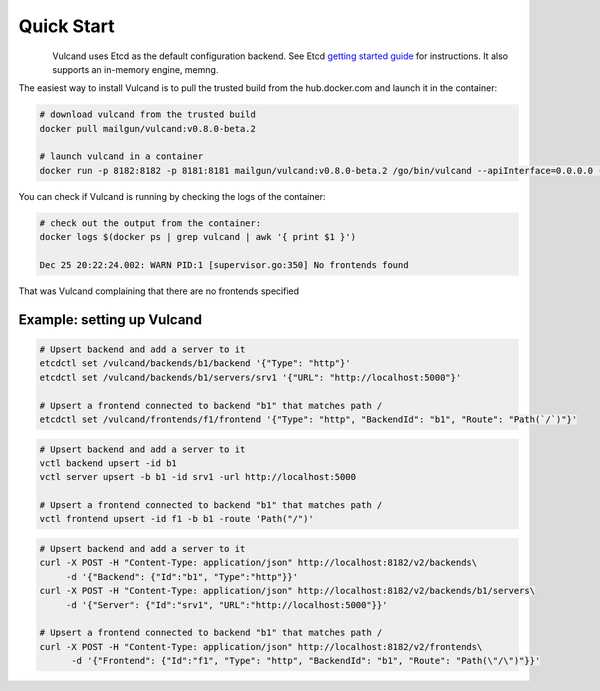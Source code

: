 .. _quickstart:

Quick Start
===========

.. figure::  _static/img/Vulcan1.png
   :align:   left


Vulcand uses Etcd as the default configuration backend. See Etcd `getting
started guide <https://github.com/coreos/etcd#getting-started>`_ for
instructions. It also supports an in-memory engine, memng.

The easiest way to install Vulcand is to pull the trusted build from the hub.docker.com and launch it in the container:

.. code-block:: bash

  # download vulcand from the trusted build
  docker pull mailgun/vulcand:v0.8.0-beta.2

  # launch vulcand in a container
  docker run -p 8182:8182 -p 8181:8181 mailgun/vulcand:v0.8.0-beta.2 /go/bin/vulcand --apiInterface=0.0.0.0 --etcd=http://172.17.42.1:4001

You can check if Vulcand is running by checking the logs of the container: 

.. code-block:: bash

  # check out the output from the container:
  docker logs $(docker ps | grep vulcand | awk '{ print $1 }')

  Dec 25 20:22:24.002: WARN PID:1 [supervisor.go:350] No frontends found

That was Vulcand complaining that there are no frontends specified

Example: setting up Vulcand
"""""""""""""""""""""""""""

.. code-block:: etcd

 # Upsert backend and add a server to it
 etcdctl set /vulcand/backends/b1/backend '{"Type": "http"}'
 etcdctl set /vulcand/backends/b1/servers/srv1 '{"URL": "http://localhost:5000"}'
 
 # Upsert a frontend connected to backend "b1" that matches path /
 etcdctl set /vulcand/frontends/f1/frontend '{"Type": "http", "BackendId": "b1", "Route": "Path(`/`)"}'

.. code-block:: cli

 # Upsert backend and add a server to it
 vctl backend upsert -id b1
 vctl server upsert -b b1 -id srv1 -url http://localhost:5000

 # Upsert a frontend connected to backend "b1" that matches path /
 vctl frontend upsert -id f1 -b b1 -route 'Path("/")'

.. code-block:: api

 # Upsert backend and add a server to it
 curl -X POST -H "Content-Type: application/json" http://localhost:8182/v2/backends\
      -d '{"Backend": {"Id":"b1", "Type":"http"}}'
 curl -X POST -H "Content-Type: application/json" http://localhost:8182/v2/backends/b1/servers\
      -d '{"Server": {"Id":"srv1", "URL":"http://localhost:5000"}}'

 # Upsert a frontend connected to backend "b1" that matches path /
 curl -X POST -H "Content-Type: application/json" http://localhost:8182/v2/frontends\
       -d '{"Frontend": {"Id":"f1", "Type": "http", "BackendId": "b1", "Route": "Path(\"/\")"}}'
 
